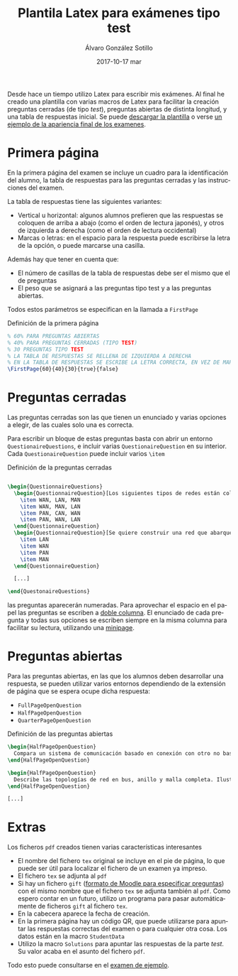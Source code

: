 #+TITLE:       Plantila Latex para exámenes tipo test
#+AUTHOR:      Álvaro González Sotillo
#+EMAIL:       alvarogonzalezsotillo@gmail.com
#+DATE:        2017-10-17 mar
#+URI:         /blog/plantilla-latex-para-examenes
#+KEYWORDS:    latex
#+TAGS:        latex
#+LANGUAGE:    es
#+OPTIONS:     H:3 num:nil toc:nil \n:nil ::t |:t ^:nil -:nil f:t *:t <:t
#+DESCRIPTION: Utilizando una plantilla latex pueden generarse exámenes de una forma cómoda y con buena legibilidad.





Desde hace un tiempo utilizo Latex para escribir mis exámenes. Al final he creado una plantilla con varias macros de Latex para facilitar la creación preguntas cerradas (de tipo /test/), preguntas abiertas de distinta longitud, y una tabla de respuestas inicial. Se puede [[file:plantilla-latex-para-examenes.tex][descargar la plantilla]] o verse [[file:ejemplo.pdf][un ejemplo de la apariencia final de los examenes]].

* Primera página
En la primera página del examen se incluye un cuadro para la identificación del alumno, la tabla de respuestas para las preguntas cerradas y las instrucciones del examen.

La tabla de respuestas tiene las siguientes variantes:
- Vertical u horizontal: algunos alumnos prefieren que las respuestas se coloquen de arriba a abajo (como el orden de lectura japonés), y otros de izquierda a derecha (como el orden de lectura occidental)
- Marcas o letras: en el espacio para la respuesta puede escribirse la letra de la opción, o puede marcarse una casilla.

Además hay que tener en cuenta que:
- El número de casillas de la tabla de respuestas debe ser el mismo que el de preguntas
- El peso que se asignará a las preguntas tipo test y a las preguntas abiertas.

Todos estos parámetros se especifican en la llamada a =FirstPage=

#+caption: Definición de la primera página
#+begin_src tex
% 60% PARA PREGUNTAS ABIERTAS
% 40% PARA PREGUNTAS CERRADAS (TIPO TEST)
% 30 PREGUNTAS TIPO TEST
% LA TABLA DE RESPUESTAS SE RELLENA DE IZQUIERDA A DERECHA
% EN LA TABLA DE RESPUESTAS SE ESCRIBE LA LETRA CORRECTA, EN VEZ DE MARCAR UNA CASILLA
\FirstPage{60}{40}{30}{true}{false}
#+end_src

#+caption: Ejemplo de página inicial con cuadro de respuestas
[[file:cuadro-respuestas-grande.png][file:cuadro-respuestas.png]]

* Preguntas cerradas 
Las preguntas cerradas son las que tienen un enunciado y varias opciones a elegir, de las cuales solo una es correcta. 

Para escribir un bloque de estas preguntas basta con abrir un entorno =QuestionaireQuestions=, e incluir varias =QuestionaireQuestion= en su interior. Cada =QuestionaireQuestion= puede incluir varios =\item=

#+caption: Definición de la preguntas cerradas
#+begin_src tex

\begin{QuestionnaireQuestions}
  \begin{QuestionnaireQuestion}[Los siguientes tipos de redes están colocados de mayor a menor extensión geográfica]
    \item WAN, LAN, MAN
    \item WAN, MAN, LAN
    \item PAN, CAN, WAN
    \item PAN, WAN, LAN
  \end{QuestionnaireQuestion}
  \begin{QuestionnaireQuestion}[Se quiere construir una red que abarque el municipio de Fuenlabrada (unos 5 Km de diámetro)]
    \item LAN
    \item WAN
    \item PAN
    \item MAN
  \end{QuestionnaireQuestion}

  [...]

\end{QuestonaireQuestions}

#+end_src

las preguntas aparecerán numeradas. Para aprovechar el espacio en el papel las preguntas se escriben a [[https://es.sharelatex.com/learn/Multiple_columns][doble columna]]. El enunciado de cada pregunta y todas sus opciones se escriben siempre en la misma columna para facilitar su lectura, utilizando una [[http://www.sascha-frank.com/latex-minipage.html][minipage]].

#+caption: Ejemplo de página con preguntas cerradas
[[file:preguntas-cerradas-grande.png][file:preguntas-cerradas.png]]

* Preguntas abiertas
Para las preguntas abiertas, en las que los alumnos deben desarrollar una respuesta, se pueden utilizar varios entornos dependiendo de la extensión de página que se espera ocupe dicha respuesta:
- =FullPageOpenQuestion=
- =HalfPageOpenQuestion=
- =QuarterPageOpenQuestion=

#+caption: Definición de las preguntas abiertas
#+begin_src tex
\begin{HalfPageOpenQuestion}
  Compara un sistema de comunicación basado en conexión con otro no basado en conexión. Indica las ventajas e inconvenientes de cada uno
\end{HalfPageOpenQuestion}

\begin{HalfPageOpenQuestion}
  Describe las topologías de red en bus, anillo y malla completa. Ilustra los conceptos con esquemas o dibujos.
\end{HalfPageOpenQuestion}

[...]

#+end_src

#+caption: Ejemplo de página con preguntas abiertas
[[file:preguntas-abiertas-grande.pdf][file:preguntas-abiertas.png]]

* Extras
Los ficheros =pdf= creados tienen varias características interesantes
- El nombre del fichero =tex= original se incluye en el pie de página, lo que puede ser útil para localizar el fichero de un examen ya impreso.
- El fichero =tex= se adjunta al =pdf=
- Si hay un fichero =gift= ([[https://docs.moodle.org/all/es/Formato_GIFT][formato de Moodle para especificar preguntas]]) con el mismo nombre que el fichero =tex= se adjunta también al =pdf=. Como espero contar en un futuro, utilizo un programa para pasar automáticamente de ficheros =gift= al fichero =tex=.
- En la cabecera aparece la fecha de creación.
- En la primera página hay un código QR, que puede utilizarse para apuntar las respuestas correctas del examen o para cualquier otra cosa. Los datos están en la macro =StudentData=
- Utilizo la macro =Solutions= para apuntar las respuestas de la parte /test/. Su valor acaba en el asunto del fichero =pdf=.

Todo esto puede consultarse en el [[file:ejemplo-ii.pdf][examen de ejemplo]].


